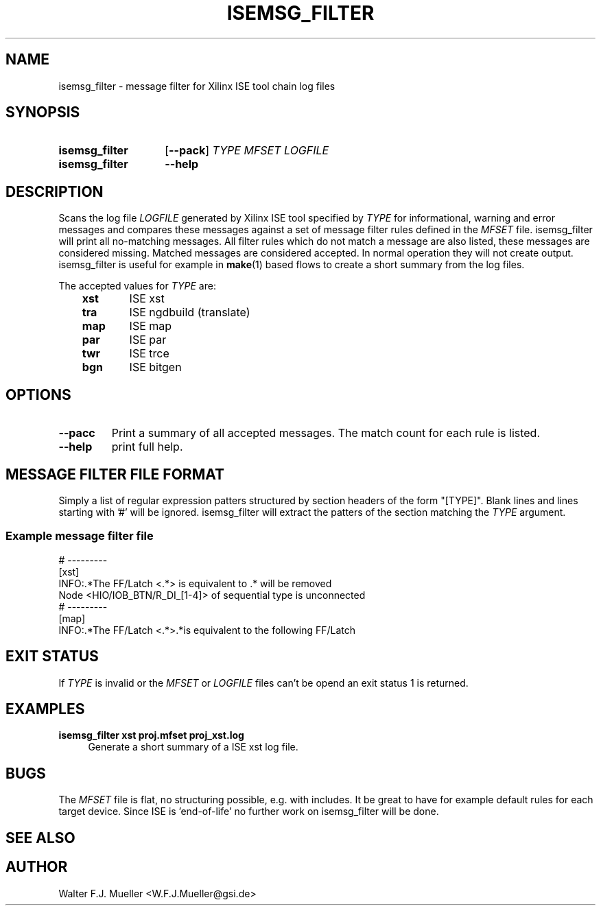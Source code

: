 .\"  -*- nroff -*-
.\"  $Id: isemsg_filter.1 550 2014-02-03 08:16:57Z mueller $
.\"
.\" Copyright 2014- by Walter F.J. Mueller <W.F.J.Mueller@gsi.de>
.\" 
.\" ------------------------------------------------------------------
.TH ISEMSG_FILTER 1 2014-01-02 "Retro Project" "Retro Project Manual"
.\" ------------------------------------------------------------------
.SH NAME
isemsg_filter \- message filter for Xilinx ISE tool chain log files
.\" ------------------------------------------------------------------
.SH SYNOPSIS
.
.SY isemsg_filter
.OP \-\-pack
.I TYPE
.I MFSET
.I LOGFILE
.
.SY isemsg_filter
.B \-\-help
.YS
.
.\" ------------------------------------------------------------------
.SH DESCRIPTION
.\" ----------------------------------------------
Scans the log file \fILOGFILE\fP generated by Xilinx ISE tool specified 
by \fITYPE\fP for informational, warning and error messages and compares 
these messages against a set of message filter rules defined in the
\fIMFSET\fP file.
isemsg_filter will print all no-matching messages.
All filter rules which do not match a message are also listed, these
messages are considered missing.
Matched messages are considered accepted. 
In normal operation they will not create output.
isemsg_filter is useful for example in \fBmake\fP(1) based flows to 
create a short summary from the log files.

The accepted values for \fITYPE\fP are:

.RS 3
.PD 0
.IP \fBxst\fP 6
ISE xst
.IP \fBtra\fP
ISE ngdbuild (translate)
.IP \fBmap\fP
ISE map
.IP \fBpar\fP
ISE par
.IP \fBtwr\fP
ISE trce
.IP \fBbgn\fP
ISE bitgen
.PD
.RE
.
.\" ------------------------------------------------------------------
.SH OPTIONS
.\" ----------------------------------------------
.IP \fB\-\-pacc\fP
Print a summary of all accepted messages. The match count for each rule is 
listed.
.
.\" ----------------------------------------------
.IP \fB\-\-help\fP
print full help.
.
.\" ------------------------------------------------------------------
.SH MESSAGE FILTER FILE FORMAT
.\" ----------------------------------------------
Simply a list of regular expression patters structured by section headers 
of the form "[TYPE]". 
Blank lines and lines starting with '#' will be ignored.
isemsg_filter will extract the patters of the section matching the
\fITYPE\fP argument.
.SS Example message filter file
.EX
  # ---------
  [xst]
  INFO:.*The FF/Latch <.*> is equivalent to .* will be removed
  Node <HIO/IOB_BTN/R_DI_[1-4]> of sequential type is unconnected
  # ---------
  [map]
  INFO:.*The FF/Latch <.*>.*is equivalent to the following FF/Latch
.EE
.\" ------------------------------------------------------------------
.SH EXIT STATUS
If \fITYPE\fP is invalid or the \fIMFSET\fP or \fILOGFILE\fP files
can't be opend an exit status 1 is returned.

.\" ------------------------------------------------------------------
.SH EXAMPLES
.IP "\fBisemsg_filter xst proj.mfset proj_xst.log\fR" 4
Generate a short summary of a ISE xst log file.
.
.\" ------------------------------------------------------------------
.SH "BUGS"
The \fIMFSET\fP file is flat, no structuring possible, e.g. with includes.
It be great to have for example default rules for each target device.
Since ISE is 'end-of-life' no further work on isemsg_filter will be done.
.
.\" ------------------------------------------------------------------
.SH "SEE ALSO"
.
.\" ------------------------------------------------------------------
.SH AUTHOR
Walter F.J. Mueller <W.F.J.Mueller@gsi.de>
